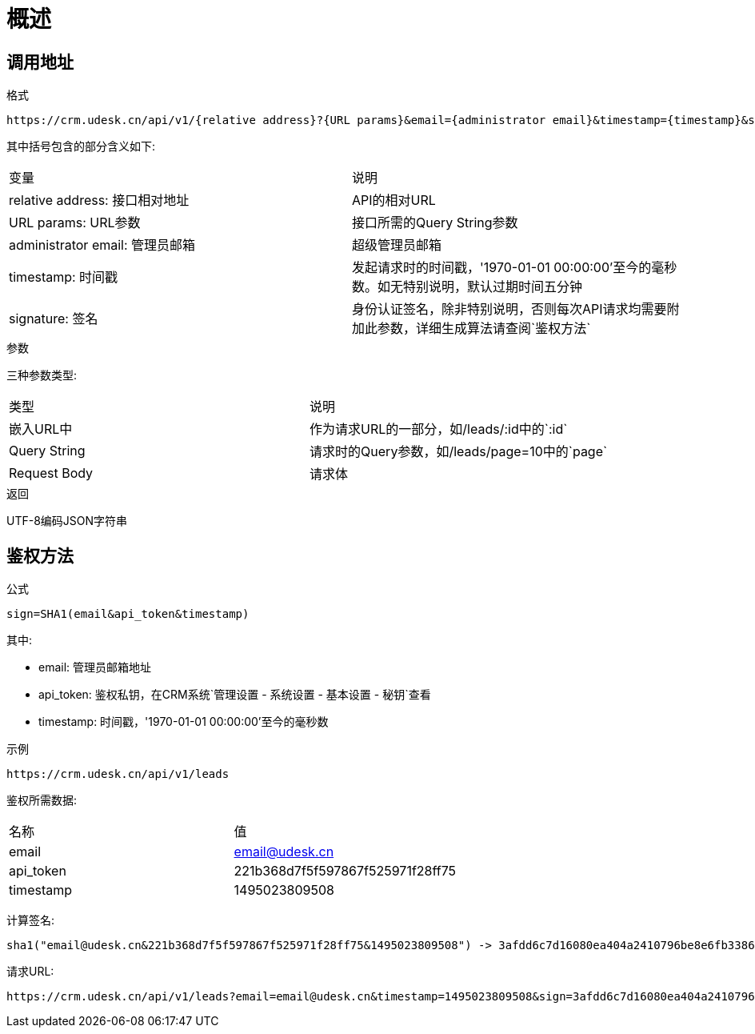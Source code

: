 [[overview]]
= 概述

[[overview-address]]
== 调用地址

.格式
----
https://crm.udesk.cn/api/v1/{relative address}?{URL params}&email={administrator email}&timestamp={timestamp}&sign={signature}
----

其中括号包含的部分含义如下:
|===

| 变量 | 说明

| relative address: 接口相对地址
| API的相对URL

| URL params: URL参数
| 接口所需的Query String参数

| administrator email: 管理员邮箱
| 超级管理员邮箱

| timestamp: 时间戳
| 发起请求时的时间戳，'1970-01-01 00:00:00'至今的毫秒数。如无特别说明，默认过期时间五分钟

| signature: 签名
| 身份认证签名，除非特别说明，否则每次API请求均需要附加此参数，详细生成算法请查阅`鉴权方法`

|===

.参数
三种参数类型:
|===

| 类型 | 说明

| 嵌入URL中
| 作为请求URL的一部分，如/leads/:id中的`:id`

| Query String
| 请求时的Query参数，如/leads/page=10中的`page`

| Request Body
| 请求体

|===

.返回
UTF-8编码JSON字符串

[[overview-sign]]
== 鉴权方法

.公式
----
sign=SHA1(email&api_token&timestamp)
----
其中:

- email: 管理员邮箱地址
- api_token: 鉴权私钥，在CRM系统`管理设置 - 系统设置 - 基本设置 - 秘钥`查看
- timestamp: 时间戳，'1970-01-01 00:00:00'至今的毫秒数

.示例
----
https://crm.udesk.cn/api/v1/leads
----
鉴权所需数据:
|===

| 名称 | 值

| email
| email@udesk.cn

| api_token
| 221b368d7f5f597867f525971f28ff75

| timestamp
| 1495023809508

|===
--
计算签名:
----
sha1("email@udesk.cn&221b368d7f5f597867f525971f28ff75&1495023809508") -> 3afdd6c7d16080ea404a2410796be8e6fb338632
----

请求URL:
----
https://crm.udesk.cn/api/v1/leads?email=email@udesk.cn&timestamp=1495023809508&sign=3afdd6c7d16080ea404a2410796be8e6fb338632
----
